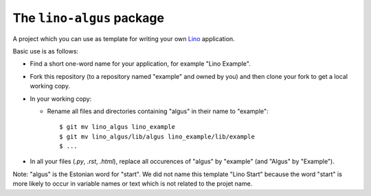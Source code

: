 ==========================
The ``lino-algus`` package
==========================





A project which you can use as template for writing your own `Lino
<http://www.lino-framework.org/>`_ application.

Basic use is as follows:

- Find a short one-word name for your application, for example "Lino
  Example".

- Fork this repository (to a repository named "example" and owned by
  you) and then clone your fork to get a local working copy.

- In your working copy:

  - Rename all files and directories containing "algus" in their name
    to "example"::

       $ git mv lino_algus lino_example
       $ git mv lino_algus/lib/algus lino_example/lib/example
       $ ...

- In all your files (`.py`, `.rst`, `.html`), replace all occurences
  of "algus" by "example" (and "Algus" by "Example").

Note: "algus" is the Estonian word for "start". We did not name this
template "Lino Start" because the word "start" is more likely to occur
in variable names or text which is not related to the projet name.



